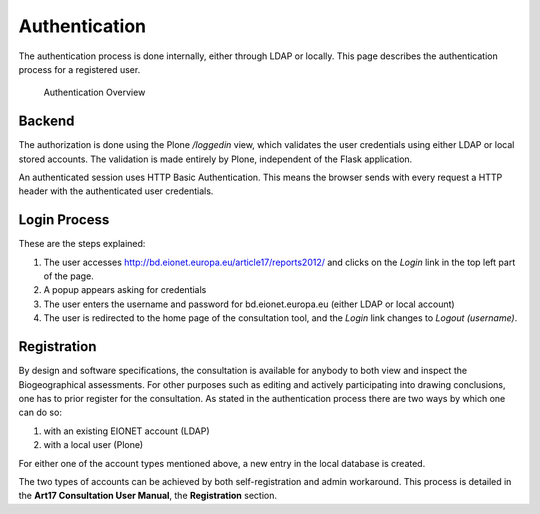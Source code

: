 Authentication
==============

The authentication process is done internally, either through LDAP or locally.
This page describes the authentication process for a registered user.

.. figure:: images/authentication2.png
   :alt: Authentication Overview

   Authentication Overview

Backend
-------
The authorization is done using the Plone `/loggedin` view, which validates
the user credentials using either LDAP or local stored accounts. The validation
is made entirely by Plone, independent of the Flask application.

An authenticated session uses HTTP Basic Authentication. This means the browser
sends with every request a HTTP header with the authenticated user credentials.

Login Process
-------------

These are the steps explained:

#. The user accesses http://bd.eionet.europa.eu/article17/reports2012/ and
   clicks on the *Login* link in the top left part of the page.
#. A popup appears asking for credentials
#. The user enters the username and password for bd.eionet.europa.eu (either
   LDAP or local account)
#. The user is redirected to the home page of the consultation tool, and the
   *Login* link changes to *Logout (username)*.


Registration
-------------

By design and software specifications, the consultation is available for
anybody to both view and inspect the Biogeographical assessments. For other
purposes such as editing and actively participating into drawing conclusions,
one has to prior register for the consultation. As stated in the authentication
process there are two ways by which one can do so:

#. with an existing EIONET account (LDAP)
#. with a local user (Plone)

For either one of the account types mentioned above, a new entry in the local
database is created.

The two types of accounts can be achieved by both self-registration and admin
workaround. This process is detailed in the **Art17 Consultation User Manual**,
the **Registration** section.
